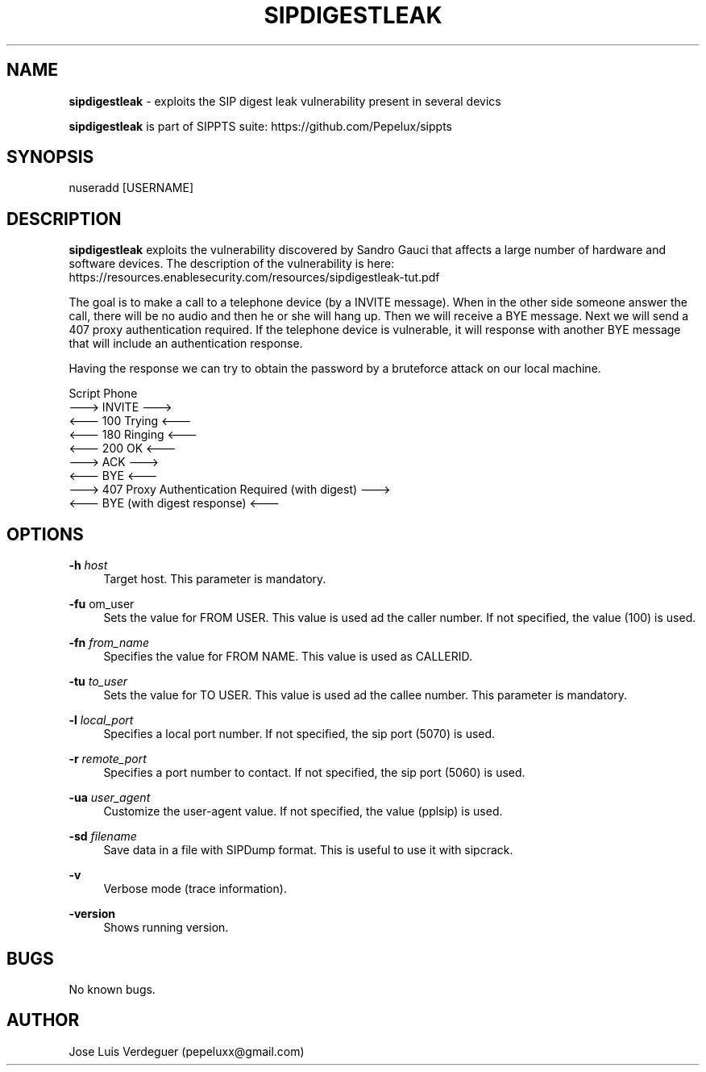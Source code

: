 .\" Manpage for sipdigestleak.
.\" Contact pepeluxx@gmail.com to correct errors or typos.
.TH SIPDIGESTLEAK 1 "11 Dec 2019" "version 2.0.3" "sipdigestleak man page"
.SH NAME
\fBsipdigestleak\fR \- exploits the SIP digest leak vulnerability present in several devics

\fBsipdigestleak\fR is part of SIPPTS suite: https://github.com/Pepelux/sippts
.SH SYNOPSIS
nuseradd [USERNAME]
.SH DESCRIPTION
\fBsipdigestleak\fR exploits the vulnerability discovered by Sandro Gauci that affects a large number of hardware and software devices. The description of the vulnerability is here: https://resources.enablesecurity.com/resources/sipdigestleak-tut.pdf

The goal is to make a call to a telephone device (by a INVITE message). When in the other side someone answer the call, there will be no audio and then he or she will hang up. Then we will receive a BYE message. Next we will send a 407 proxy authentication required. If the telephone device is vulnerable, it will response with another BYE message that will include an authentication response.

Having the response we can try to obtain the password by a bruteforce attack on our local machine.

Script                                                         Phone
      ---> INVITE                                          ---> 
      <--- 100 Trying                                      <---
      <--- 180 Ringing                                     <---
      <--- 200 OK                                          <---
      ---> ACK                                             --->
      <--- BYE                                             <---
      ---> 407 Proxy Authentication Required (with digest) ---> 
      <--- BYE (with digest response)                      <---
.SH OPTIONS
.PP
\fB\-h \fR\fIhost\fR
.RS 4
Target host. This parameter is mandatory.
.RE
.PP
\fB\-fu \fR\from_user\fR
.RS 4
Sets the value for FROM USER. This value is used ad the caller number. If not specified, the value (100) is used.
.RE
.PP
\fB\-fn \fR\fIfrom_name\fR
.RS 4
Specifies the value for FROM NAME. This value is used as CALLERID.
.RE
.PP
\fB\-tu \fR\fIto_user\fR
.RS 4
Sets the value for TO USER. This value is used ad the callee number. This parameter is mandatory.
.RE
.PP
\fB\-l \fR\fIlocal_port\fR
.RS 4
Specifies a local port number. If not specified, the sip port (5070) is used.
.RE
.PP
\fB\-r \fR\fIremote_port\fR
.RS 4
Specifies a port number to contact. If not specified, the sip port (5060) is used.
.RE
.PP
\fB\-ua \fR\fIuser_agent\fR
.RS 4
Customize the user-agent value. If not specified, the value (pplsip) is used.
.RE
.PP
\fB\-sd \fR\fIfilename\fR
.RS 4
Save data in a file with SIPDump format. This is useful to use it with sipcrack.
.RE
.PP
\fB\-v \fR
.RS 4
Verbose mode (trace information).
.RE
.PP
\fB\-version \fR
.RS 4
Shows running version.
.RE
.SH BUGS
No known bugs.
.SH AUTHOR
Jose Luis Verdeguer (pepeluxx@gmail.com)
